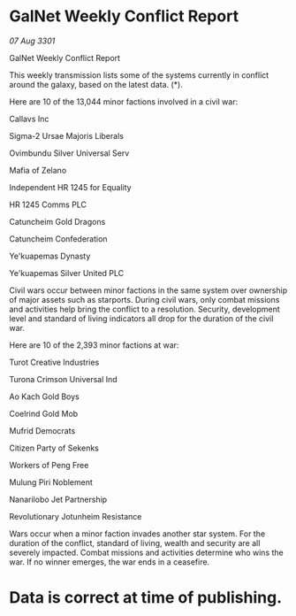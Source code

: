 * GalNet Weekly Conflict Report

/07 Aug 3301/

GalNet Weekly Conflict Report 
 
This weekly transmission lists some of the systems currently in conflict around the galaxy, based on the latest data. (*). 

Here are 10 of the 13,044 minor factions involved in a civil war: 

Callavs Inc 

Sigma-2 Ursae Majoris Liberals 

Ovimbundu Silver Universal Serv 

Mafia of Zelano 

Independent HR 1245 for Equality 

HR 1245 Comms PLC 

Catuncheim Gold Dragons 

Catuncheim Confederation 

Ye'kuapemas Dynasty 

Ye'kuapemas Silver United PLC 

Civil wars occur between minor factions in the same system over ownership of major assets such as starports. During civil wars, only combat missions and activities help bring the conflict to a resolution. Security, development level and standard of living indicators all drop for the duration of the civil war. 

Here are 10 of the 2,393 minor factions at war: 

Turot Creative Industries 

Turona Crimson Universal Ind 

Ao Kach Gold Boys 

Coelrind Gold Mob 

Mufrid Democrats 

Citizen Party of Sekenks 

Workers of Peng Free 

Mulung Piri Noblement 

Nanarilobo Jet Partnership 

Revolutionary Jotunheim Resistance 

Wars occur when a minor faction invades another star system. For the duration of the conflict, standard of living, wealth and security are all severely impacted. Combat missions and activities determine who wins the war. If no winner emerges, the war ends in a ceasefire. 

* Data is correct at time of publishing.